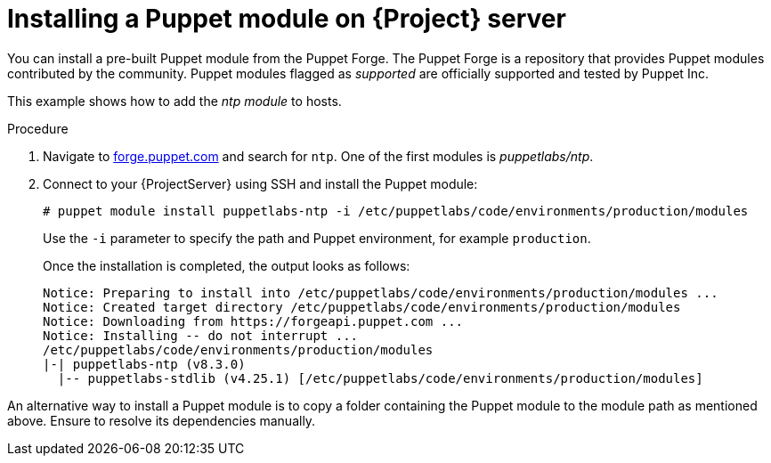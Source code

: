 :_mod-docs-content-type: PROCEDURE

[id="installing_a_puppet_module_{context}"]
= Installing a Puppet module on {Project} server

You can install a pre-built Puppet module from the Puppet Forge.
The Puppet Forge is a repository that provides Puppet modules contributed by the community.
Puppet modules flagged as _supported_ are officially supported and tested by Puppet Inc.

This example shows how to add the _ntp module_ to hosts.

.Procedure
. Navigate to https://forge.puppet.com/[forge.puppet.com] and search for `ntp`.
One of the first modules is _puppetlabs/ntp_.
. Connect to your {ProjectServer} using SSH and install the Puppet module:
+
[options="nowrap", subs="verbatim,quotes,attributes"]
----
# puppet module install puppetlabs-ntp -i /etc/puppetlabs/code/environments/production/modules
----
+
Use the `-i` parameter to specify the path and Puppet environment, for example `production`.
+
Once the installation is completed, the output looks as follows:
+
[options="nowrap", subs="verbatim,quotes,attributes"]
----
Notice: Preparing to install into /etc/puppetlabs/code/environments/production/modules ...
Notice: Created target directory /etc/puppetlabs/code/environments/production/modules
Notice: Downloading from https://forgeapi.puppet.com ...
Notice: Installing -- do not interrupt ...
/etc/puppetlabs/code/environments/production/modules
|-| puppetlabs-ntp (v8.3.0)
  |-- puppetlabs-stdlib (v4.25.1) [/etc/puppetlabs/code/environments/production/modules]
----

An alternative way to install a Puppet module is to copy a folder containing the Puppet module to the module path as mentioned above.
Ensure to resolve its dependencies manually.
